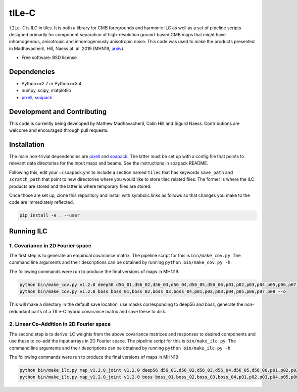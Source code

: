=======
tILe-C
=======

.. image:: https://travis-ci.org/simonsobs/tilec.svg?branch=master
           :target: https://travis-ci.org/ACTCollaboration/tilec

.. image:: https://coveralls.io/repos/github/ACTCollaboration/tilec/badge.svg?branch=master
		   :target: https://coveralls.io/github/ACTCollaboration/tilec?branch=master



``tILe-C`` is ILC in tiles. It is both a library for CMB foregrounds and harmonic
ILC as well as a set of pipeline scripts designed primarily for component
separation of high-resolution ground-based CMB maps that might have
inhomogenous, anisotropic and inhomogenously anisotropic noise. This code was
used to make the products presented in Madhavacheril, Hill, Naess at. al. 2019
(MHN19, arxiv_).

* Free software: BSD license

Dependencies
------------

* Python>=2.7 or Python>=3.4
* numpy, scipy, matplotlib
* pixell_, soapack_

Development and Contributing
----------------------------

This code is currently being developed by Mathew Madhavacheril, Colin Hill and
Sigurd Naess. Contributions are welcome and encouraged through pull requests.


Installation
------------

The main non-trivial dependencies are pixell_ and soapack_. The latter must be
set up with a config file that points to relevant data directories for the input
maps and beams. See the instructions in soapack README.

Following this, edit your ~/.soapack.yml to include a section named ``tilec`` that
has keywords ``save_path`` and ``scratch_path`` that point to new directories where
you would like to store tilec related files. The former is where the ILC
products are stored and the latter is where temporary files are stored.


Once those are set up, clone this repository and install with symbolic links as follows
so that changes you make to the code are immediately reflected.


.. code-block:: console

				pip install -e . --user


Running ILC
-----------

1. Covariance in 2D Fourier space
~~~~~~~~~~~~~~~~~~~~~~~~~~~~~~~~~

The first step is to generate an empirical covariance matrix. The pipeline
script for this is ``bin/make_cov.py``. The command line arguments and their
descriptions can be obtained by running ``python bin/make_cov.py -h``.

The following commands were run to produce the final versions of maps in
MHN19:

.. code-block:: console

				python bin/make_cov.py v1.2.0 deep56 d56_01,d56_02,d56_03,d56_04,d56_05,d56_06,p01,p02,p03,p04,p05,p06,p07,p08 -o
				python bin/make_cov.py v1.2.0 boss boss_01,boss_02,boss_03,boss_04,p01,p02,p03,p04,p05,p06,p07,p08 --o

This will make a directory in the default save location, use masks corresponding
to deep56 and boss, generate the non-redundant parts of a TILe-C hybrid
covariance matrix and save these to disk.

2. Linear Co-Addition in 2D Fourier space
~~~~~~~~~~~~~~~~~~~~~~~~~~~~~~~~~~~~~~~~~

The second step is to derive ILC weights from the above covariance matrices and
responses to desired components and use these to co-add the input arrays in 2D
Fourier space. The pipeline
script for this is ``bin/make_ilc.py``. The command line arguments and their
descriptions can be obtained by running ``python bin/make_ilc.py -h``.

The following commands were run to produce the final versions of maps in
MHN19:

.. code-block:: console

				python bin/make_ilc.py map_v1.2.0_joint v1.2.0 deep56 d56_01,d56_02,d56_03,d56_04,d56_05,d56_06,p01,p02,p03,p04,p05,p06,p07,p08 CMB,tSZ,CMB-tSZ,CMB-CIB,tSZ-CMB,tSZ-CIB 1.6,1.6,2.4,2.4,2.4,2.4
				python bin/make_ilc.py map_v1.2.0_joint v1.2.0 boss boss_01,boss_02,boss_03,boss_04,p01,p02,p03,p04,p05,p06,p07,p08 CMB,tSZ,CMB-tSZ,tSZ-CMB,tSZ-CIB,CMB-CIB 1.6,1.6,2.4,2.4,2.4,2.4



.. _pixell: https://github.com/simonsobs/pixell/
.. _soapack: https://github.com/simonsobs/soapack/
.. _arxiv: https://arxiv.org/abs/1911.05717

